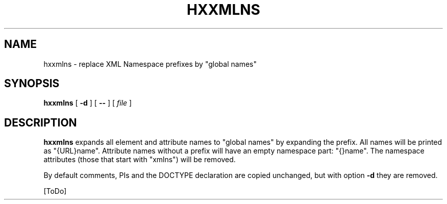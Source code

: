 .TH "HXXMLNS" "1" "10 Jul 2011" "7.x" "HTML-XML-utils"
.SH NAME
hxxmlns \- replace XML Namespace prefixes by "global names"
.SH SYNOPSIS
.B hxxmlns
.RB "[\| " \-d " \|]"
.RB "[\| " \-\- " \|]"
.RI "[\| " file " \|]"
.SH DESCRIPTION
.B hxxmlns
expands all element and attribute names to "global names" by expanding
the prefix. All names will be printed as "{URL}name". Attribute names
without a prefix will have an empty namespace part: "{}name". The
namespace attributes (those that start with "xmlns") will be removed.
.PP
By default comments, PIs and the DOCTYPE declaration are copied unchanged,
but with option
.B \-d
they are removed.
.PP
[ToDo]
